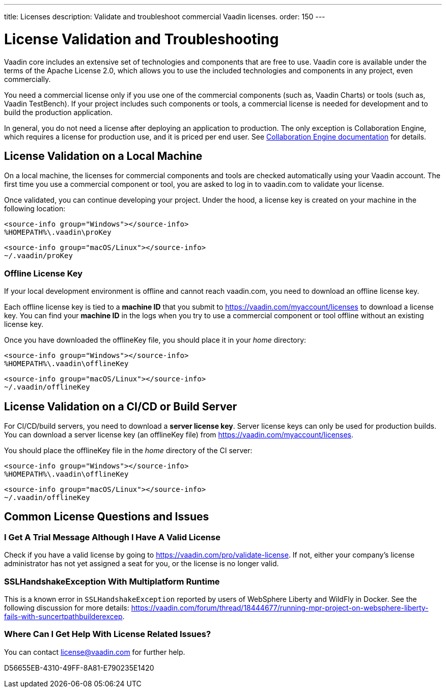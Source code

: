 ---
title: Licenses
description: Validate and troubleshoot commercial Vaadin licenses.
order: 150
---

= License Validation and Troubleshooting

Vaadin core includes an extensive set of technologies and components that are free to use.
Vaadin core is available under the terms of the Apache License 2.0, which allows you to use the included technologies and components in any project, even commercially.

You need a commercial license only if you use one of the commercial components (such as, Vaadin Charts) or tools (such as, Vaadin TestBench).
If your project includes such components or tools, a commercial license is needed for development and to build the production application.

In general, you do not need a license after deploying an application to production.
The only exception is Collaboration Engine, which requires a license for production use, and it is priced per end user.
See <<{articles}/tools/ce/developing-with-ce#,Collaboration Engine documentation>> for details.

== License Validation on a Local Machine

pass:[<!-- vale Vale.Terms = NO -->]

On a local machine, the licenses for commercial components and tools are checked automatically using your Vaadin account.
The first time you use a commercial component or tool, you are asked to log in to vaadin.com to validate your license.

pass:[<!-- vale Vale.Terms = YES -->]

Once validated, you can continue developing your project.
Under the hood, a license key is created on your machine in the following location:

[.example]
--
[source,terminal]
----
<source-info group="Windows"></source-info>
%HOMEPATH%\.vaadin\proKey
----

[source,terminal]
----
<source-info group="macOS/Linux"></source-info>
~/.vaadin/proKey
----
--

pass:[<!-- vale Vale.Terms = NO -->]

=== Offline License Key

If your local development environment is offline and cannot reach vaadin.com, you need to download an offline license key.

pass:[<!-- vale Vale.Terms = YES -->]

Each offline license key is tied to a *machine ID* that you submit to https://vaadin.com/myaccount/licenses to download a license key.
You can find your *machine ID* in the logs when you try to use a commercial component or tool offline without an existing license key.

Once you have downloaded the [filename]#offlineKey# file, you should place it in your _home_ directory:

[.example]
--
[source,terminal]
----
<source-info group="Windows"></source-info>
%HOMEPATH%\.vaadin\offlineKey
----

[source,terminal]
----
<source-info group="macOS/Linux"></source-info>
~/.vaadin/offlineKey
----
--

== License Validation on a CI/CD or Build Server

For CI/CD/build servers, you need to download a **server license key**.
Server license keys can only be used for production builds.
You can download a server license key (an [filename]#offlineKey# file) from https://vaadin.com/myaccount/licenses.

You should place the [filename]#offlineKey# file in the _home_ directory of the CI server:

[.example]
--
[source,filesystem]
----
<source-info group="Windows"></source-info>
%HOMEPATH%\.vaadin\offlineKey
----

[source,filesystem]
----
<source-info group="macOS/Linux"></source-info>
~/.vaadin/offlineKey
----
--

== Common License Questions and Issues

=== I Get A Trial Message Although I Have A Valid License

Check if you have a valid license by going to https://vaadin.com/pro/validate-license.
If not, either your company's license administrator has not yet assigned a seat for you, or the license is no longer valid.

=== SSLHandshakeException With Multiplatform Runtime

This is a known error in `SSLHandshakeException` reported by users of WebSphere Liberty and WildFly in Docker.
See the following discussion for more details: https://vaadin.com/forum/thread/18444677/running-mpr-project-on-websphere-liberty-fails-with-suncertpathbuilderexcep.

=== Where Can I Get Help With License Related Issues?

You can contact link:mailto:license@vaadin.com[license@vaadin.com] for further help.


[.discussion-id]
D56655EB-4310-49FF-8A81-E790235E1420
